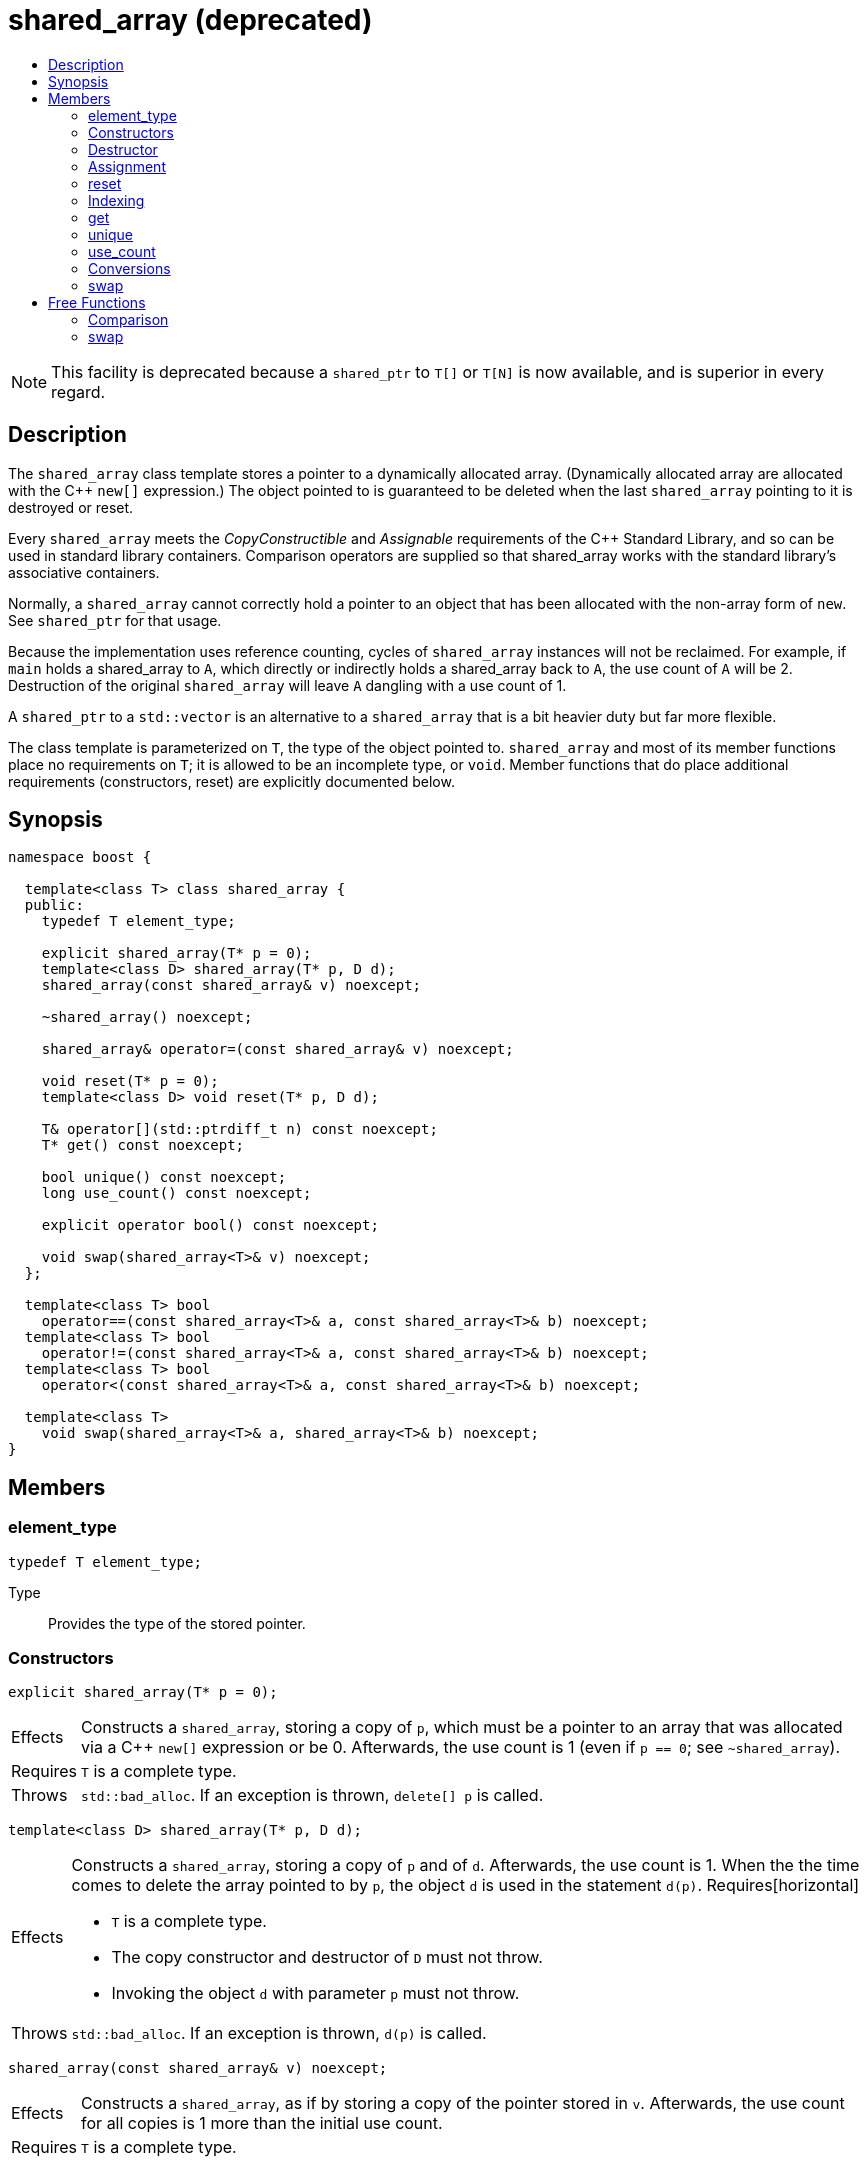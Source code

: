 ////
Copyright 2017 Peter Dimov

Distributed under the Boost Software License, Version 1.0.

See accompanying file LICENSE_1_0.txt or copy at
http://www.boost.org/LICENSE_1_0.txt
////

[[shared_array]]
[appendix]
# shared_array (deprecated)
:toc:
:toc-title:
:idprefix: shared_array_

NOTE: This facility is deprecated because a `shared_ptr` to `T[]` or `T[N]`
is now available, and is superior in every regard.

## Description

The `shared_array` class template stores a pointer to a dynamically allocated
array. (Dynamically allocated array are allocated with the C++ `new[]`
expression.) The object pointed to is guaranteed to be deleted when the last
`shared_array` pointing to it is destroyed or reset.

Every `shared_array` meets the _CopyConstructible_ and _Assignable_
requirements of the {cpp} Standard Library, and so can be used in standard
library containers. Comparison operators are supplied so that shared_array
works with the standard library's associative containers.

Normally, a `shared_array` cannot correctly hold a pointer to an object that
has been allocated with the non-array form of `new`. See `shared_ptr` for that
usage.

Because the implementation uses reference counting, cycles of `shared_array`
instances will not be reclaimed. For example, if `main` holds a shared_array
to `A`, which directly or indirectly holds a shared_array back to `A`, the use
count of `A` will be 2. Destruction of the original `shared_array` will leave
`A` dangling with a use count of 1.

A `shared_ptr` to a `std::vector` is an alternative to a `shared_array` that
is a bit heavier duty but far more flexible.

The class template is parameterized on `T`, the type of the object pointed to.
`shared_array` and most of its member functions place no requirements on `T`;
it is allowed to be an incomplete type, or `void`. Member functions that do
place additional requirements (constructors, reset) are explicitly documented
below.

## Synopsis

```
namespace boost {

  template<class T> class shared_array {
  public:
    typedef T element_type;

    explicit shared_array(T* p = 0);
    template<class D> shared_array(T* p, D d);
    shared_array(const shared_array& v) noexcept;

    ~shared_array() noexcept;

    shared_array& operator=(const shared_array& v) noexcept;

    void reset(T* p = 0);
    template<class D> void reset(T* p, D d);

    T& operator[](std::ptrdiff_t n) const noexcept;
    T* get() const noexcept;

    bool unique() const noexcept;
    long use_count() const noexcept;

    explicit operator bool() const noexcept;

    void swap(shared_array<T>& v) noexcept;
  };

  template<class T> bool
    operator==(const shared_array<T>& a, const shared_array<T>& b) noexcept;
  template<class T> bool
    operator!=(const shared_array<T>& a, const shared_array<T>& b) noexcept;
  template<class T> bool
    operator<(const shared_array<T>& a, const shared_array<T>& b) noexcept;

  template<class T>
    void swap(shared_array<T>& a, shared_array<T>& b) noexcept;
}
```

## Members

### element_type

```
typedef T element_type;
```
Type:: Provides the type of the stored pointer.

### Constructors

```
explicit shared_array(T* p = 0);
```
[horizontal]
Effects:: Constructs a `shared_array`, storing a copy of `p`, which must be a
pointer to an array that was allocated via a C++ `new[]` expression or be 0.
Afterwards, the use count is 1 (even if `p == 0`; see `~shared_array`).
Requires:: `T` is a complete type.
Throws:: `std::bad_alloc`. If an exception is thrown, `delete[] p` is called.

```
template<class D> shared_array(T* p, D d);
```
[horizontal]
Effects:: Constructs a `shared_array`, storing a copy of `p` and of `d`.
Afterwards, the use count is 1. When the the time comes to delete the array
pointed to by `p`, the object `d` is used in the statement `d(p)`.
Requires[horizontal]
* `T` is a complete type.
* The copy constructor and destructor of `D` must not throw.
* Invoking the object `d` with parameter `p` must not throw.
Throws:: `std::bad_alloc`. If an exception is thrown, `d(p)` is called.

```
shared_array(const shared_array& v) noexcept;
```
[horizontal]
Effects:: Constructs a `shared_array`, as if by storing a copy of the pointer
stored in `v`. Afterwards, the use count for all copies is 1 more than the
initial use count.
Requires:: `T` is a complete type.

### Destructor

```
~shared_array() noexcept;
```
[horizontal]
Effects:: Decrements the use count. Then, if the use count is 0, deletes the
array pointed to by the stored pointer. Note that `delete[]` on a pointer with
a value of 0 is harmless. 

### Assignment

```
shared_array& operator=(const shared_array& v) noexcept;
```
[horizontal]
Effects:: Constructs a new `shared_array` as described above, then replaces
this `shared_array` with the new one, destroying the replaced object.
Requires:: `T` is a complete type.
Returns:: `*this`.

### reset

```
void reset(T* p = 0);
```
[horizontal]
Effects:: Constructs a new `shared_array` as described above, then replaces
this `shared_array` with the new one, destroying the replaced object.
Requires:: `T` is a complete type.
Throws:: `std::bad_alloc`. If an exception is thrown, `delete[] p` is called.

```
template<class D> void reset(T* p, D d);
```
[horizontal]
Effects:: Constructs a new `shared_array` as described above, then replaces
this `shared_array` with the new one, destroying the replaced object.
Requires[horizontal]
* `T` is a complete type.
* The copy constructor of `D` must not throw.
Throws:: `std::bad_alloc`. If an exception is thrown, `d(p)` is called.

### Indexing

```
T& operator[](std::ptrdiff_t n) const noexcept;
```
Returns:: A reference to element `n` of the array pointed to by the stored
pointer. Behavior is undefined and almost certainly undesirable if the stored
pointer is 0, or if `n` is less than 0 or is greater than or equal to the
number of elements in the array.
Requires:: `T` is a complete type.

### get

```
T* get() const noexcept;
```
[horizontal]
Returns:: The stored pointer.

### unique

```
bool unique() const noexcept;
```
[horizontal]
Returns:: `true` if no other `shared_array` is sharing ownership of the
stored pointer, `false` otherwise.

### use_count

```
long use_count() const noexcept;
```
[horizontal]
Returns:: The number of `shared_array` objects sharing ownership of the
stored pointer.

### Conversions

```
explicit operator bool() const noexcept;
```
[horizontal]
Returns:: `get() != 0`.
Requires:: `T` is a complete type.

### swap

```
void swap(shared_array<T>& b) noexcept;
```
[horizontal]
Effects:: Exchanges the contents of the two smart pointers.

## Free Functions

### Comparison

```
template<class T> bool
  operator==(const shared_array<T>& a, const shared_array<T>& b) noexcept;
```
```
template<class T> bool
  operator!=(const shared_array<T>& a, const shared_array<T>& b) noexcept;
```
```
template<class T> bool
  operator<(const shared_array<T>& a, const shared_array<T>& b) noexcept;
```
[horizontal]
Returns:: The result of comparing the stored pointers of the two smart
pointers.

NOTE: The `operator<` overload is provided to define an ordering so that
`shared_array` objects can be used in associative containers such as
`std::map`. The implementation uses `std::less<T*>` to perform the comparison.
This ensures that the comparison is handled correctly, since the standard
mandates that relational operations on pointers are unspecified (5.9
[expr.rel] paragraph 2) but `std::less` on pointers is well-defined (20.3.3
[lib.comparisons] paragraph 8).

### swap

```
template<class T>
  void swap(shared_array<T>& a, shared_array<T>& b) noexcept;
```
[horizontal]
Returns:: `a.swap(b)`.
Requires:: `T` is a complete type.

